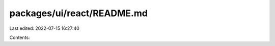 packages/ui/react/README.md
===========================

Last edited: 2022-07-15 16:27:40

Contents:

.. code-block:: md

    

